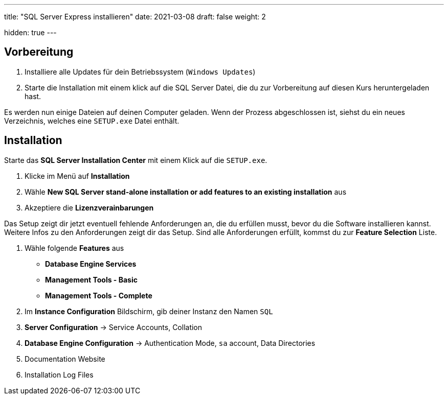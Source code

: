---
title: "SQL Server Express installieren"
date: 2021-03-08
draft: false
weight: 2

hidden: true
---

//TODO Screenshots

== Vorbereitung

. Installiere alle Updates für dein Betriebssystem (`Windows Updates`)

. Starte die Installation mit einem klick auf die SQL Server Datei, die du zur Vorbereitung auf diesen Kurs heruntergeladen hast.

Es werden nun einige Dateien auf deinen Computer geladen. Wenn der Prozess abgeschlossen ist, siehst du ein neues Verzeichnis, welches eine `SETUP.exe` Datei enthält.

== Installation

Starte das *SQL Server Installation Center* mit einem Klick auf die `SETUP.exe`.

. Klicke im Menü auf *Installation*

. Wähle *New SQL Server stand-alone installation or add features to an existing installation* aus

. Akzeptiere die *Lizenzverainbarungen*

Das Setup zeigt dir jetzt eventuell fehlende Anforderungen an, die du erfüllen musst, bevor du die Software installieren kannst. Weitere Infos zu den Anforderungen zeigt dir das Setup.
Sind alle Anforderungen erfüllt, kommst du zur *Feature Selection* Liste.

. Wähle folgende *Features* aus

- *Database Engine Services*
- *Management Tools - Basic*
- *Management Tools - Complete*

. Im *Instance Configuration* Bildschirm, gib deiner Instanz den Namen `SQL`

. *Server Configuration* -> Service Accounts, Collation
. *Database Engine Configuration* -> Authentication Mode, `sa` account, Data Directories

. Documentation Website
. Installation Log Files

////
== Install SQL Server Managment Studio

== Review installed utilities

- SQL Server Configuration Manager
- SQL Server Management Studio

Im nächsten Abschnitt benutzen du das SQL Server Management Studio um dich mit deiner neuen SQL Instanz zu verbinden.
////
